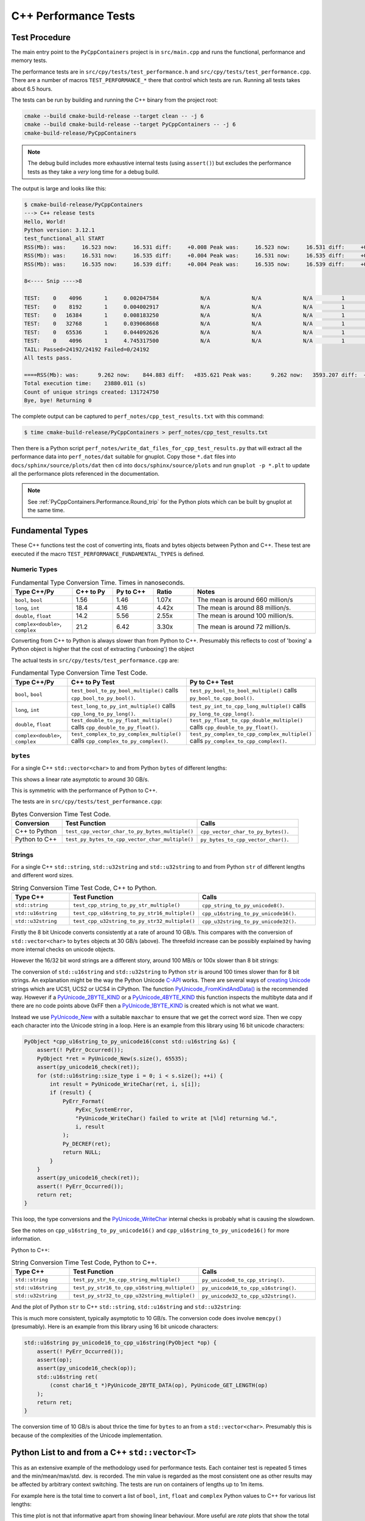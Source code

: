 .. moduleauthor:: Paul Ross <apaulross@gmail.com>
.. sectionauthor:: Paul Ross <apaulross@gmail.com>

.. C++ performance

.. _PyCppContainers.Performance.Cpp:

C++ Performance Tests
==============================

Test Procedure
--------------------------

The main entry point to the ``PyCppContainers`` project is in ``src/main.cpp`` and runs the functional, performance and
memory tests.

The performance tests are in ``src/cpy/tests/test_performance.h`` and ``src/cpy/tests/test_performance.cpp``.
There are a number of macros ``TEST_PERFORMANCE_*`` there that control which tests are run.
Running all tests takes about 6.5 hours.

The tests can be run by building and running the C++ binary from the project root:

.. code-block:: shell

    cmake --build cmake-build-release --target clean -- -j 6
    cmake --build cmake-build-release --target PyCppContainers -- -j 6
    cmake-build-release/PyCppContainers

.. note::

    The debug build includes more exhaustive internal tests (using ``assert()``) but excludes the performance tests as
    they take a *very* long time for a debug build.

The output is large and looks like this:

.. raw:: latex

    \begin{landscape}

.. code-block:: shell

    $ cmake-build-release/PyCppContainers
    ---> C++ release tests
    Hello, World!
    Python version: 3.12.1
    test_functional_all START
    RSS(Mb): was:     16.523 now:     16.531 diff:     +0.008 Peak was:     16.523 now:     16.531 diff:     +0.008 test_vector_to_py_tuple<bool>
    RSS(Mb): was:     16.531 now:     16.535 diff:     +0.004 Peak was:     16.531 now:     16.535 diff:     +0.004 test_vector_to_py_tuple<long>
    RSS(Mb): was:     16.535 now:     16.539 diff:     +0.004 Peak was:     16.535 now:     16.539 diff:     +0.004 test_vector_to_py_tuple<double>

    8<---- Snip ---->8

    TEST:    0    4096       1     0.002047584             N/A             N/A             N/A         1         488.4 test_py_tuple_str32_to_vector std::string[2048]>():[4096]
    TEST:    0    8192       1     0.004002917             N/A             N/A             N/A         1         249.8 test_py_tuple_str32_to_vector std::string[2048]>():[8192]
    TEST:    0   16384       1     0.008183250             N/A             N/A             N/A         1         122.2 test_py_tuple_str32_to_vector std::string[2048]>():[16384]
    TEST:    0   32768       1     0.039068668             N/A             N/A             N/A         1          25.6 test_py_tuple_str32_to_vector std::string[2048]>():[32768]
    TEST:    0   65536       1     0.044092626             N/A             N/A             N/A         1          22.7 test_py_tuple_str32_to_vector std::string[2048]>():[65536]
    TEST:    0    4096       1     4.745317500             N/A             N/A             N/A         1           0.2 test_unordered_set_bytes_to_py_set std::string[1048576]>():[4096]
    TAIL: Passed=24192/24192 Failed=0/24192
    All tests pass.

    ====RSS(Mb): was:      9.262 now:    844.883 diff:   +835.621 Peak was:      9.262 now:   3593.207 diff:  +3583.945 main.cpp
    Total execution time:    23880.011 (s)
    Count of unique strings created: 131724750
    Bye, bye! Returning 0

.. raw:: latex

    \end{landscape}

The complete output can be captured to ``perf_notes/cpp_test_results.txt`` with this command:

.. code-block:: shell

    $ time cmake-build-release/PyCppContainers > perf_notes/cpp_test_results.txt

Then there is a Python script ``perf_notes/write_dat_files_for_cpp_test_results.py`` that will extract all the
performance data into ``perf_notes/dat`` suitable for gnuplot.
Copy those ``*.dat`` files into ``docs/sphinx/source/plots/dat`` then ``cd`` into ``docs/sphinx/source/plots`` and run
``gnuplot -p *.plt`` to update all the performance plots referenced in the documentation.

.. note::

    See :ref:`PyCppContainers.Performance.Round_trip` for the Python plots which can be built by gnuplot at the
    same time.

Fundamental Types
------------------------------------

These C++ functions test the cost of converting ints, floats and bytes objects between Python and C++.
These test are executed if the macro ``TEST_PERFORMANCE_FUNDAMENTAL_TYPES`` is defined.

Numeric Types
^^^^^^^^^^^^^^^^^

..
    From perf_notes/cpp_test_results.txt
    HEAD: Fail   Scale  Repeat         Mean(s)     Std.Dev.(s)         Min.(s)         Max.(s)     Count      Rate(/s) Name
    TEST:    0 1000000      20     0.001561753     0.000001978     0.001560542     0.001567459        20       12806.1 test_bool_to_py_bool_multiple[1000000]
    TEST:    0 1000000      20     0.001468528     0.000027571     0.001455168     0.001562000        20       13619.1 test_py_bool_to_cpp_bool_multiple[1000000]
    TEST:    0 1000000      20     0.020391246     0.002205520     0.018449710     0.024430667        20         980.8 test_long_to_py_int_multiple[1000000]
    TEST:    0 1000000      20     0.004190838     0.000008678     0.004167083     0.004201125        20        4772.3 test_py_int_to_cpp_long_multiple[1000000]
    TEST:    0 1000000      20     0.015347088     0.000493604     0.014248792     0.015617834        20        1303.2 test_double_to_py_float_multiple[1000000]
    TEST:    0 1000000      20     0.005575696     0.000007624     0.005568000     0.005591876        20        3587.0 test_py_float_to_cpp_double_multiple[1000000]
    TEST:    0 1000000      20     0.022577623     0.000916127     0.021249167     0.025298459        20         885.8 test_complex_to_py_complex_multiple[1000000]
    TEST:    0 1000000      20     0.006424378     0.000006946     0.006420126     0.006452625        20        3113.1 test_py_complex_to_cpp_complex_multiple[1000000]

    Example: test_bool_to_py_bool_multiple() C++ to Python. Min is 0.001560542 for 1e6 conversions. So 1e9 * 0.00156 / 1e6 = 1.56
    Example: test_py_bool_to_cpp_bool_multiple() Python to C++. Min is 0.001455168 for 1e6 conversions. So 1e9 * 0.00146 / 1e6 = 1.46

.. list-table:: Fundamental Type Conversion Time. Times in nanoseconds.
   :widths: 30 20 20 20 60
   :header-rows: 1

   * - Type C++/Py
     - C++ to Py
     - Py to C++
     - Ratio
     - Notes
   * - ``bool``, ``bool``
     - 1.56
     - 1.46
     - 1.07x
     - The mean is around 660 million/s
   * - ``long``, ``int``
     - 18.4
     - 4.16
     - 4.42x
     - The mean is around 88 million/s.
   * - ``double``, ``float``
     - 14.2
     - 5.56
     - 2.55x
     - The mean is around 100 million/s.
   * - ``complex<double>``, ``complex``
     - 21.2
     - 6.42
     - 3.30x
     - The mean is around 72 million/s.

Converting from C++ to Python is always slower than from Python to C++.
Presumably this reflects to cost of 'boxing' a Python object is higher that the cost of extracting ('unboxing')
the object

The actual tests in ``src/cpy/tests/test_performance.cpp`` are:

.. list-table:: Fundamental Type Conversion Time Test Code.
   :widths: 20 40 40
   :header-rows: 1

   * - Type C++/Py
     - C++ to Py Test
     - Py to C++ Test
   * - ``bool``, ``bool``
     - ``test_bool_to_py_bool_multiple()`` calls ``cpp_bool_to_py_bool()``.
     - ``test_py_bool_to_bool_multiple()`` calls ``py_bool_to_cpp_bool()``.
   * - ``long``, ``int``
     - ``test_long_to_py_int_multiple()`` calls ``cpp_long_to_py_long()``.
     - ``test_py_int_to_cpp_long_multiple()`` calls ``py_long_to_cpp_long()``.
   * - ``double``, ``float``
     - ``test_double_to_py_float_multiple()`` calls ``cpp_double_to_py_float()``.
     - ``test_py_float_to_cpp_double_multiple()`` calls ``cpp_double_to_py_float()``.
   * - ``complex<double>``, ``complex``
     - ``test_complex_to_py_complex_multiple()`` calls ``cpp_complex_to_py_complex()``.
     - ``test_py_complex_to_cpp_complex_multiple()`` calls ``py_complex_to_cpp_complex()``.

``bytes``
^^^^^^^^^^^^^^^^^^^^^^^^^^^

For a single C++ ``std::vector<char>`` to and from Python ``bytes`` of different lengths:

..
    From perf_notes/cpp_test_results.txt
    HEAD: Fail   Scale  Repeat         Mean(s)     Std.Dev.(s)         Min.(s)         Max.(s)     Count      Rate(/s) Name
    TEST:    0 1000000      20     0.057439107     0.006509894     0.052396208     0.075423792        20         348.2 test_cpp_vector_char_to_py_bytes_multiple_2[1000000]
    TEST:    0 1000000      20     0.053159580     0.000777435     0.052021209     0.054217417        20         376.2 test_cpp_vector_char_to_py_bytes_multiple_16[1000000]
    TEST:    0 1000000      20     0.054709067     0.000891610     0.053596959     0.056247709        20         365.6 test_cpp_vector_char_to_py_bytes_multiple_128[1000000]
    TEST:    0 1000000      20     0.119114457     0.009596428     0.107581917     0.139490666        20         167.9 test_cpp_vector_char_to_py_bytes_multiple_1024[1000000]
    TEST:    0 1000000      20     0.300614207     0.017573230     0.271704084     0.328277376        20          66.5 test_cpp_vector_char_to_py_bytes_multiple_8192[1000000]
    TEST:    0 1000000      20     2.420889067     0.030892970     2.374831875     2.488255167        20           8.3 test_cpp_vector_char_to_py_bytes_multiple_65536[1000000]
    TEST:    0 1000000      20     0.056535515     0.003379383     0.051730335     0.062494459        20         353.8 test_py_bytes_to_cpp_vector_char_multiple_2[1000000]
    TEST:    0 1000000      20     0.054382388     0.002028227     0.052218167     0.059590500        20         367.8 test_py_bytes_to_cpp_vector_char_multiple_16[1000000]
    TEST:    0 1000000      20     0.072021513     0.002964195     0.068870083     0.078325250        20         277.7 test_py_bytes_to_cpp_vector_char_multiple_128[1000000]
    TEST:    0 1000000      20     0.091097832     0.005092673     0.083415293     0.101530751        20         219.5 test_py_bytes_to_cpp_vector_char_multiple_1024[1000000]
    TEST:    0 1000000      20     0.263217424     0.015400919     0.240177208     0.287619668        20          76.0 test_py_bytes_to_cpp_vector_char_multiple_8192[1000000]
    TEST:    0 1000000      20     2.124635850     0.017340990     2.084605542     2.158811208        20           9.4 test_py_bytes_to_cpp_vector_char_multiple_65536[1000000]

    Example: test_cpp_vector_char_to_py_bytes_multiple_2() C++ to Python. Min is 0.052396208 for 1e6 conversions. So 1e9 * 0.0524 / 1e6 = 52.4
    Example: test_py_bytes_to_cpp_vector_char_multiple_2() Python to C++. Min is 0.051730335 for 1e6 conversions. So 1e9 * 0.0517 / 1e6 = 51.7

..
    gnuplot file docs/sphinx/source/plots/fundamental_bytes.plt

.. image:: ../plots/images/fundamental_cpp_vector_char_to_py_bytes.png
    :height: 400px
    :align: center

This shows a linear rate asymptotic to around 30 GB/s.

.. image:: ../plots/images/fundamental_py_bytes_to_cpp_vector_char_multiple.png
    :height: 400px
    :align: center

This is symmetric with the performance of Python to C++.

The tests are in ``src/cpy/tests/test_performance.cpp``:

.. list-table:: Bytes Conversion Time Test Code.
   :widths: 15 40 30
   :header-rows: 1

   * - Conversion
     - Test Function
     - Calls
   * - C++ to Python
     - ``test_cpp_vector_char_to_py_bytes_multiple()``
     - ``cpp_vector_char_to_py_bytes()``.
   * - Python to C++
     - ``test_py_bytes_to_cpp_vector_char_multiple()``
     - ``py_bytes_to_cpp_vector_char()``.

.. _PyCppContainers.Performance.Cpp.Fundamental.Strings:

Strings
^^^^^^^^^^^^^^^^^^^^^^

..
    From perf_notes/cpp_test_results.txt
    HEAD: Fail   Scale  Repeat         Mean(s)     Std.Dev.(s)         Min.(s)         Max.(s)     Count      Rate(/s) Name
    TEST:    0 1000000      20     0.058759109     0.003645734     0.053923376     0.066701584        20         340.4 test_cpp_string_to_py_str_multiple_2[1000000]
    TEST:    0 1000000      20     0.060736565     0.001276392     0.058984251     0.063327876        20         329.3 test_cpp_string_to_py_str_multiple_16[1000000]
    TEST:    0 1000000      20     0.064648476     0.001873584     0.061841501     0.069060916        20         309.4 test_cpp_string_to_py_str_multiple_128[1000000]
    TEST:    0 1000000      20     0.197420682     0.011602980     0.185850333     0.219071125        20         101.3 test_cpp_string_to_py_str_multiple_1024[1000000]
    TEST:    0 1000000      20     0.720809661     0.017942847     0.686475625     0.746969209        20          27.7 test_cpp_string_to_py_str_multiple_8192[1000000]
    TEST:    0 1000000      20     5.359504186     0.024684586     5.327452417     5.432398459        20           3.7 test_cpp_string_to_py_str_multiple_65536[1000000]
    TEST:    0 1000000      20     0.006176815     0.000003319     0.006173209     0.006182918        20        3237.9 test_py_str_to_cpp_string_multiple_2[1000000]
    TEST:    0 1000000      20     0.007333573     0.000004223     0.007330334     0.007346251        20        2727.2 test_py_str_to_cpp_string_multiple_16[1000000]
    TEST:    0 1000000      20     0.077593984     0.005359461     0.070420583     0.085804625        20         257.8 test_py_str_to_cpp_string_multiple_128[1000000]
    TEST:    0 1000000      20     0.089523303     0.005118394     0.083854375     0.100696042        20         223.4 test_py_str_to_cpp_string_multiple_1024[1000000]
    TEST:    0 1000000      20     0.266933671     0.015144741     0.243118751     0.292431167        20          74.9 test_py_str_to_cpp_string_multiple_8192[1000000]
    TEST:    0 1000000      20     2.123572144     0.033200797     2.094082043     2.250884334        20           9.4 test_py_str_to_cpp_string_multiple_65536[1000000]
    TEST:    0 1000000      20     0.042588886     0.001377939     0.040422959     0.043991375        20         469.6 test_cpp_u16string_to_py_str16_multiple_2[1000000]
    TEST:    0 1000000      20     0.147994407     0.009139400     0.138898917     0.164160334        20         135.1 test_cpp_u16string_to_py_str16_multiple_16[1000000]
    TEST:    0 1000000      20     0.873698398     0.009309133     0.854021875     0.887453251        20          22.9 test_cpp_u16string_to_py_str16_multiple_128[1000000]
    TEST:    0 1000000      20     6.716434430     0.026116913     6.675454917     6.768655084        20           3.0 test_cpp_u16string_to_py_str16_multiple_1024[1000000]
    TEST:    0 1000000      20    63.329128475     7.383649449    53.119942417    82.049977584        20           0.3 test_cpp_u16string_to_py_str16_multiple_8192[1000000]
    TEST:    0 1000000      20   434.770099001    15.165859601   423.448348083   486.720068750        20           0.0 test_cpp_u16string_to_py_str16_multiple_65536[1000000]
    TEST:    0 1000000      20     0.008109303     0.000006100     0.008102167     0.008129042        20        2466.3 test_py_str16_to_cpp_u16string_multiple_2[1000000]
    TEST:    0 1000000      20     0.078421778     0.005190042     0.071888541     0.088546043        20         255.0 test_py_str16_to_cpp_u16string_multiple_16[1000000]
    TEST:    0 1000000      20     0.135103696     0.009849180     0.123247876     0.161659084        20         148.0 test_py_str16_to_cpp_u16string_multiple_128[1000000]
    TEST:    0 1000000      20     0.115050209     0.007282402     0.105869334     0.128821043        20         173.8 test_py_str16_to_cpp_u16string_multiple_1024[1000000]
    TEST:    0 1000000      20     0.458368734     0.017611174     0.432019208     0.486256001        20          43.6 test_py_str16_to_cpp_u16string_multiple_8192[1000000]
    TEST:    0 1000000      20     5.448628694     0.024358348     5.403639833     5.521592875        20           3.7 test_py_str16_to_cpp_u16string_multiple_65536[1000000]
    TEST:    0 1000000      20     0.044683823     0.002890114     0.040840209     0.048879126        20         447.6 test_cpp_u32string_to_py_str32_multiple_2[1000000]
    TEST:    0 1000000      20     0.249225642     0.011375113     0.233679833     0.271066042        20          80.2 test_cpp_u32string_to_py_str32_multiple_32[1000000]
    TEST:    0 1000000      20     1.023829955     0.009710184     1.005457626     1.044050126        20          19.5 test_cpp_u32string_to_py_str32_multiple_128[1000000]
    TEST:    0 1000000      20     6.735237898     0.031750375     6.680839667     6.832778668        20           3.0 test_cpp_u32string_to_py_str32_multiple_1024[1000000]
    TEST:    0 1000000      20    53.187598769     0.114578230    53.028910543    53.416468667        20           0.4 test_cpp_u32string_to_py_str32_multiple_8192[1000000]
    TEST:    0 1000000      20   429.282977688     1.372580931   427.808455626   434.008575291        20           0.0 test_cpp_u32string_to_py_str32_multiple_65536[1000000]
    TEST:    0 1000000      20     0.007344234     0.000049091     0.007326501     0.007543208        20        2723.2 test_py_str32_to_cpp_u32string_multiple_2[1000000]
    TEST:    0 1000000      20     0.077141528     0.006414912     0.071097542     0.095550751        20         259.3 test_py_str32_to_cpp_u32string_multiple_32[1000000]
    TEST:    0 1000000      20     0.144473686     0.012002486     0.127959959     0.168075458        20         138.4 test_py_str32_to_cpp_u32string_multiple_128[1000000]
    TEST:    0 1000000      20     0.165254003     0.011043742     0.152708750     0.185491626        20         121.0 test_py_str32_to_cpp_u32string_multiple_1024[1000000]
    TEST:    0 1000000      20     0.853880155     0.014881503     0.822144209     0.878523792        20          23.4 test_py_str32_to_cpp_u32string_multiple_8192[1000000]
    TEST:    0 1000000      20    10.891868471     0.187687075    10.764805500    11.638142875        20           1.8 test_py_str32_to_cpp_u32string_multiple_65536[1000000]

    See also:
    C++ to Python: fundamental_string_8_16_32.plt
    Python to C++: fundamental_py_to_cpp_string_8_16_32.plt

For a single C++ ``std::string``, ``std::u32string`` and ``std::u32string`` to and from Python ``str`` of different
lengths and different word sizes.

.. list-table:: String Conversion Time Test Code, C++ to Python.
   :widths: 20 40 40
   :header-rows: 1

   * - Type C++
     - Test Function
     - Calls
   * - ``std::string``
     - ``test_cpp_string_to_py_str_multiple()``
     - ``cpp_string_to_py_unicode8()``.
   * - ``std::u16string``
     - ``test_cpp_u16string_to_py_str16_multiple()``
     - ``cpp_u16string_to_py_unicode16()``.
   * - ``std::u32string``
     - ``test_cpp_u32string_to_py_str32_multiple()``
     - ``cpp_u32string_to_py_unicode32()``.


..
    Not used as this is better demonstrated with the three individual graphs.

    .. image:: ../plots/images/fundamental_string_cpp_to_py_8_16_32.png
        :height: 400px
        :align: center

.. image:: ../plots/images/fundamental_string_cpp_to_py_8.png
    :height: 400px
    :align: center

Firstly the 8 bit Unicode converts consistently at a rate of around 10 GB/s.
This compares with the conversion of ``std::vector<char>`` to ``bytes`` objects at 30 GB/s (above).
The threefold increase can be possibly explained by having more internal checks on unicode objects.

However the 16/32 bit word strings are a different story, around 100 MB/s or 100x slower than 8 bit strings:

.. image:: ../plots/images/fundamental_string_cpp_to_py_16.png
    :height: 400px
    :align: center

.. image:: ../plots/images/fundamental_string_cpp_to_py_32.png
    :height: 400px
    :align: center

The conversion of ``std::u16string`` and ``std::u32string`` to Python ``str`` is around 100 times slower than
for 8 bit strings.
An explanation might be the way the Python Unicode `C-API <https://docs.python.org/3/c-api/index.html>`_ works.
There are several ways of
`creating <https://docs.python.org/3/c-api/unicode.html#creating-and-accessing-unicode-strings>`_
`Unicode <https://docs.python.org/3/c-api/unicode.html>`_ strings which are UCS1, UCS2 or UCS4 in CPython.
The function `PyUnicode_FromKindAndData() <https://docs.python.org/3/c-api/unicode.html#c.PyUnicode_FromKindAndData>`_ is
the recommended way.
However if a `PyUnicode_2BYTE_KIND <https://docs.python.org/3/c-api/unicode.html#c.PyUnicode_2BYTE_KIND>`_
or  a `PyUnicode_4BYTE_KIND <https://docs.python.org/3/c-api/unicode.html#c.PyUnicode_4BYTE_KIND>`_
this function inspects the multibyte data and if there are no code points above 0xFF then a
`PyUnicode_1BYTE_KIND <https://docs.python.org/3/c-api/unicode.html#c.PyUnicode_1BYTE_KIND>`_ is created which is not
what we want.

Instead we use `PyUnicode_New <https://docs.python.org/3/c-api/unicode.html#c.PyUnicode_New>`_ with a suitable
``maxchar`` to ensure that we get the correct word size.
Then we copy each character into the Unicode string in a loop.
Here is an example from this library using 16 bit unicode characters:

.. code-block:: cpp

    PyObject *cpp_u16string_to_py_unicode16(const std::u16string &s) {
        assert(! PyErr_Occurred());
        PyObject *ret = PyUnicode_New(s.size(), 65535);
        assert(py_unicode16_check(ret));
        for (std::u16string::size_type i = 0; i < s.size(); ++i) {
            int result = PyUnicode_WriteChar(ret, i, s[i]);
            if (result) {
                PyErr_Format(
                    PyExc_SystemError,
                    "PyUnicode_WriteChar() failed to write at [%ld] returning %d.",
                    i, result
                );
                Py_DECREF(ret);
                return NULL;
            }
        }
        assert(py_unicode16_check(ret));
        assert(! PyErr_Occurred());
        return ret;
    }

This loop, the type conversions and the
`PyUnicode_WriteChar <https://docs.python.org/3/c-api/unicode.html#c.PyUnicode_WriteChar>`_ internal checks is probably
what is causing the slowdown.

See the notes on ``cpp_u16string_to_py_unicode16()`` and ``cpp_u16string_to_py_unicode16()`` for more information.

.. todo::

    Find a faster version of converting ``std::u16string`` and ``std::u32string`` to Python ``str`` in version 0.5.0
    of this library.
    Possibly use some form of ``memcpy()``?

Python to C++:

.. list-table:: String Conversion Time Test Code, Python to C++.
   :widths: 20 40 40
   :header-rows: 1

   * - Type C++
     - Test Function
     - Calls
   * - ``std::string``
     - ``test_py_str_to_cpp_string_multiple()``
     - ``py_unicode8_to_cpp_string()``.
   * - ``std::u16string``
     - ``test_py_str16_to_cpp_u16string_multiple()``
     - ``py_unicode16_to_cpp_u16string()``.
   * - ``std::u32string``
     - ``test_py_str32_to_cpp_u32string_multiple()``
     - ``py_unicode32_to_cpp_u32string()``.

And the plot of Python ``str`` to C++ ``std::string``, ``std::u16string`` and ``std::u32string``:

.. image:: ../plots/images/fundamental_py_to_cpp_string_8_16_32.png
    :height: 400px
    :align: center

..
    Not used as they are pretty much the same and covered by the above graph.

    .. image:: ../plots/images/fundamental_py_to_cpp_string_8.png
        :height: 400px
        :align: center

    .. image:: ../plots/images/fundamental_py_to_cpp_string_16.png
        :height: 400px
        :align: center

    .. image:: ../plots/images/fundamental_py_to_cpp_string_32.png
        :height: 400px
        :align: center

This is much more consistent, typically asymptotic to 10 GB/s.
The conversion code does involve ``memcpy()`` (presumably).
Here is an example from this library using 16 bit unicode characters:

.. code-block:: cpp

    std::u16string py_unicode16_to_cpp_u16string(PyObject *op) {
        assert(! PyErr_Occurred());
        assert(op);
        assert(py_unicode16_check(op));
        std::u16string ret(
            (const char16_t *)PyUnicode_2BYTE_DATA(op), PyUnicode_GET_LENGTH(op)
        );
        return ret;
    }

The conversion time of 10 GB/s is about thrice the time for ``bytes`` to an from a ``std::vector<char>``.
Presumably this is because of the complexities of the Unicode implementation.

Python List to and from a C++ ``std::vector<T>``
----------------------------------------------------------

This as an extensive example of the methodology used for performance tests.
Each container test is repeated 5 times and the min/mean/max/std. dev. is recorded.
The min value is regarded as the most consistent one as other results may be affected by arbitrary context switching.
The tests are run on containers of lengths up to 1m items.

For example here is the total time to convert a list of ``bool``, ``int``, ``float`` and ``complex`` Python values to
C++ for various list lengths:

.. image:: ../plots/images/cpp_py_list_bool_int_float_vector_bool_long_double_time.png
    :height: 400px
    :align: center

This time plot is not that informative apart from showing linear behaviour.
More useful are *rate* plots that show the total time for the test divided by the container length.
These rate plots have the following design features:

* For consistency a rate scale of µs/item is used.
* The extreme whiskers show the minimum and maximum test values.
* The box shows the mean time ±the standard deviation, this is asymmetric as it is plotted on a log scale.
* The box will often extend beyond a minimum value where the minimum is close to the mean and the maximum large.
* The line shows the minimum time per object in µs.


Here is the same data plotted as a *rate of conversion* of a list of ``bool``, ``int``, ``float`` and ``complex``
Python values to C++ for various list lengths:

.. image:: ../plots/images/cpp_py_list_bool_int_float_vector_bool_long_double_rate.png
    :height: 400px
    :align: center

These rate plots are used for the rest of this section.

Lists of ``bool``, ``int``, ``float`` and ``complex``
^^^^^^^^^^^^^^^^^^^^^^^^^^^^^^^^^^^^^^^^^^^^^^^^^^^^^^^^^^^

The rate plot is shown above, it shows that:

* ``int``, ``float`` and ``complex`` take 0.01 µs per object to convert from C++ to Python.
* ``bool`` objects take around 0.007 µs per object.

And the reverse converting a list of ``bool``, ``int``, ``float`` and ``complex`` from C++ to Python:

.. image:: ../plots/images/cpp_vector_bool_long_double_py_list_bool_int_float_rate.png
    :height: 400px
    :align: center

This is broadly symmetric with the Python to C++ performance except that ``bool`` values are twice as quick (typically
0.003 µs per  object) compared with Python to C++.

Lists of ``bytes``
^^^^^^^^^^^^^^^^^^^^^^^^^^^^^^^^^^^^^^^^^^^^^^^^^^^^^^^^^^^

Another area of interest is the conversion of a list of ``bytes`` or ``str`` between Python and C++.
In these tests a list of of ``bytes`` or ``str`` objects of lengths 2, 16, 128 and 1024 are used to  convert from Python to C++.

.. image:: ../plots/images/cpp_py_list_bytes_vector_vector_char_rate.png
    :height: 400px
    :align: center

This graph shows a characteristic rise in rate for larger list lengths of larger objects.
This is most likely because of memory contention issues with the larger, up to 1GB, containers.
This characteristic is observed on most of the following plots, particularly with containers of ``bytes`` and ``str``.

In summary:

=============== ======================= =========================== ===================
Object          ~Time per object (µs)   Rate Mb/s                   Notes
=============== ======================= =========================== ===================
bytes[2]        0.06                    30
bytes[16]       0.06                    270
bytes[128]      0.06                    2,000
bytes[1024]     0.15 to 0.4             2,500 to 6,800
=============== ======================= =========================== ===================


This is the inverse, converting a C++ ``std::vector<std::vector<char>>`` to a Python list of ``bytes``:

.. image:: ../plots/images/cpp_vector_vector_char_py_list_bytes_rate.png
    :height: 400px
    :align: center

=============== ======================= =========================== ===================
Object          ~Time per object (µs)   Rate Mb/s                   Notes
=============== ======================= =========================== ===================
bytes[2]        0.015 to 0.03           67 to 133
bytes[16]       0.015 to 0.04           400 to 133
bytes[128]      0.02 to 0.09            1,400 to 6,400
bytes[1024]     0.1 to 0.6              1,600 to 10,000
=============== ======================= =========================== ===================

This shows that converting C++ to Python is about twice as fast as the other way around.
This is in line with the performance of conversion of fundamental types described above.

Lists of ``str`` [8 bit]
^^^^^^^^^^^^^^^^^^^^^^^^^^^^^^^^^^^^^^^^^^^^^^^^^^^^^^^^^^^

Similarly for converting a a Python list of ``str`` to and from a C++ ``std::vector<std::string>``.
First Python -> C++:

.. image:: ../plots/images/cpp_py_list_str_vector_string_rate.png
    :height: 400px
    :align: center

Notably with small strings (2 and 16 long) are about eight times faster that for bytes.
For larger strings this perfformance is very similar to Python ``bytes`` to a C++ ``std::vector<std::vector<char>>``:

=============== ======================= =========================== ===================
Object          ~Time per object (µs)   Rate Mb/s                   Notes
=============== ======================= =========================== ===================
str[2]          0.01                    200
str[16]         0.01                    1600
str[128]        0.08                    1,600
str[1024]       0.1 to 0.8              1,300 to 10,000
=============== ======================= =========================== ===================

And C++ -> Python:

.. image:: ../plots/images/cpp_vector_string_py_list_str_rate.png
    :height: 400px
    :align: center

=============== ======================= =========================== ===================
Object          ~Time per object (µs)   Rate Mb/s                   Notes
=============== ======================= =========================== ===================
str[2]          0.03                    70
str[16]         0.03                    500
str[128]        0.03 to 0.1             1,300 to 4,000
str[1024]       0.15 to 0.8             1,300 to 6,800
=============== ======================= =========================== ===================

Slightly slower than the twice the time for converting ``bytes`` especially for small strings
this is abut twice the time for converting ``bytes`` but otherwise very similar to Python ``bytes``
to a C++ ``std::vector<std::vector<char>>``

Lists of ``str`` [16 bit]
^^^^^^^^^^^^^^^^^^^^^^^^^^^^^^^^^^^^^^^^^^^^^^^^^^^^^^^^^^^


..
    cpp_py_list_str16_vector_u16string.plt
    images/cpp_py_list_str16_vector_u16string_rate.png
    images/cpp_py_list_str16_vector_u16string_rate.svg
    images/cpp_py_list_str16_vector_u16string_time.png
    images/cpp_py_list_str16_vector_u16string_time.svg
    images/cpp_vector_u16string_py_list_str16_rate.png
    images/cpp_vector_u16string_py_list_str16_rate.svg
    images/cpp_vector_u16string_py_list_str16_time.png
    images/cpp_vector_u16string_py_list_str16_time.svg

C++ to Python:

.. image:: ../plots/images/cpp_vector_u16string_py_list_str16_rate.png
    :height: 400px
    :align: center

=============== ======================= =========================== ===================
Object          ~Time per object (µs)   Rate Mb/s                   Notes
=============== ======================= =========================== ===================
str[2]          0.03                    70
str[16]         0.1                     160
str[128]        0.9                     140
str[1024]       7                       145
=============== ======================= =========================== ===================

This is about 100x slower than that for 8 bit strings which is aligned with the performance of
:ref:`PyCppContainers.Performance.Cpp.Fundamental.Strings`.

Python to C++:

.. image:: ../plots/images/cpp_py_list_str16_vector_u16string_rate.png
    :height: 400px
    :align: center

=============== ======================= =========================== ===================
Object          ~Time per object (µs)   Rate Mb/s                   Notes
=============== ======================= =========================== ===================
str[2]          0.03                    70
str[16]         0.1                     160
str[128]        0.9                     140
str[1024]       7                       145
=============== ======================= =========================== ===================

This is symmetric performance with the C++ to Python conversion code.

Lists of ``str`` [32 bit]
^^^^^^^^^^^^^^^^^^^^^^^^^^^^^^^^^^^^^^^^^^^^^^^^^^^^^^^^^^^

The performance is very close to that of 16 bit strings:

..
    cpp_py_list_str32_vector_u32string.plt
    images/cpp_py_list_str32_vector_u32string_rate.png
    images/cpp_py_list_str32_vector_u32string_rate.svg
    images/cpp_py_list_str32_vector_u32string_time.png
    images/cpp_py_list_str32_vector_u32string_time.svg
    images/cpp_vector_u32string_py_list_str32_rate.png
    images/cpp_vector_u32string_py_list_str32_rate.svg
    images/cpp_vector_u32string_py_list_str32_time.png
    images/cpp_vector_u32string_py_list_str32_time.svg

C++ to Python:

.. image:: ../plots/images/cpp_vector_u32string_py_list_str32_rate.png
    :height: 400px
    :align: center

Python to C++:

.. image:: ../plots/images/cpp_py_list_str32_vector_u32string_rate.png
    :height: 400px
    :align: center

Python Tuple to and from a C++ ``std::vector<T>``
----------------------------------------------------------

This is near identical to the performance of a list for:

* The conversion of  ``bool``, ``int``, ``float`` and ``complex`` for Python to C++ and C++ to Python.
* The conversion of  ``bytes`` for Python to C++ and C++ to Python.
* The conversion of  ``str`` for Python to C++ and C++ to Python.


Python Set to and from a C++ ``std::unordered_set<T>``
----------------------------------------------------------

Set of ``int``, ``float`` and ``complex``
^^^^^^^^^^^^^^^^^^^^^^^^^^^^^^^^^^^^^^^^^^^^^^^^^^^^^^^^^^^

Here is the rate graph for converting a Python ``set`` to C++ ``std::unordered_set<T>`` for Python
``int``, ``float`` and ``complex`` objects:

.. image:: ../plots/images/cpp_py_set_int_float_unordered_set_long_double_rate.png
    :height: 400px
    :align: center

=============== =================================== =================================== =========== ===================
Object          set (µs)                            list (µs)                           Ratio       Notes
=============== =================================== =================================== =========== ===================
int             0.03                                0.01                                3x
double          0.05                                0.01                                5x
complex         0.05                                0.01                                5x
=============== =================================== =================================== =========== ===================

The cost of insertion is O(N) for both list and set but due to the hashing heeded for the set it is about 3x to 5x
slower.

And the reverse, converting a C++ ``std::unordered_set<T>`` to a Python ``set`` to for Python
``int``, ``float`` and ``complex`` objects:

.. image:: ../plots/images/cpp_unordered_set_long_double_py_set_int_float_rate.png
    :height: 400px
    :align: center

The conversion and insertion of C++ to Python is significantly faster that from Python to C++.
Here is the time per object compared with a list:

=============== =================================== =================================== =========== ===================
Object          set (µs)                            list (µs)                           Ratio       Notes
=============== =================================== =================================== =========== ===================
int             0.02                                0.01                                2x
double          0.06                                0.01                                6x
complex         0.04                                0.01                                4x
=============== =================================== =================================== =========== ===================

Set of ``bytes``
^^^^^^^^^^^^^^^^^^^^^^^^^^^^^^^^^^^^^^^^^^^^^^^^^^^^^^^^^^^

Here is the rate graph for converting a Python ``set`` of ``bytes`` to C++ ``std::unordered_set<std::vector<char>>``:

.. image:: ../plots/images/cpp_py_set_bytes_unordered_set_vector_char_rate.png
    :height: 400px
    :align: center

=============== ======================= =========================== ===================
Object          ~Time per object (µs)   Rate Mb/s                   Notes
=============== ======================= =========================== ===================
bytes[16]       0.2                     80
bytes[128]      0.3                     400
bytes[1024]     1.0                     1,000
=============== ======================= =========================== ===================

Here is the time per object compared with a list:

=============== =================================== =================================== =========== ===================
Object          set (µs)                            list (µs)                           Ratio       Notes
=============== =================================== =================================== =========== ===================
bytes[16]       0.2                                 0.06                                3x
bytes[128]      0.3                                 0.06                                5x
bytes[1024]     1.0                                 0.15 to 0.4                         x2.5 to 6x
=============== =================================== =================================== =========== ===================

And the reverse, converting a C++ ``std::unordered_set<std::vector<char>>`` to a Python ``set`` of ``bytes``:

.. image:: ../plots/images/cpp_unordered_set_vector_char_to_py_set_multiple_std_vector_char_rate.png
    :height: 400px
    :align: center


=============== ======================= =========================== ===================
Object          ~Time per object (µs)   Rate Mb/s                   Notes
=============== ======================= =========================== ===================
bytes[16]       0.05                    320
bytes[128]      0.1                     1,280
bytes[1024]     0.8                     1,300
=============== ======================= =========================== ===================

Here is the time per object compared with a list:

=============== =================================== =================================== =========== ===================
Object          set (µs)                            list (µs)                           Ratio       Notes
=============== =================================== =================================== =========== ===================
bytes[16]       0.05                                0.015 to 0.04                       1x to 3x
bytes[128]      0.1                                 0.02 to 0.09                        1x to 5x
bytes[1024]     0.8                                 0.1 to 0.6                          1.25x to x8
=============== =================================== =================================== =========== ===================

Set of ``str`` (8 bit)
^^^^^^^^^^^^^^^^^^^^^^^^^^^^^^^^^^^^^^^^^^^^^^^^^^^^^^^^^^^

Here is the rate graph for converting a Python ``set`` of ``str`` to C++ ``std::unordered_set<std::string>``:

.. image:: ../plots/images/cpp_py_set_str_unordered_set_string_rate.png
    :height: 400px
    :align: center

=============== ======================= =========================== ===================
Object          ~Time per object (µs)   Rate Mb/s                   Notes
=============== ======================= =========================== ===================
string[16]      0.1                     160
string[128]     0.2                     640
string[1024]    0.7 to 1.0              1,000 to 1,500
=============== ======================= =========================== ===================

Here is the time per object compared with a list:

=============== =================================== =================================== =========== ===================
Object          set (µs)                            list (µs)                           Ratio       Notes
=============== =================================== =================================== =========== ===================
string[16]      0.1                                 0.01                                10x
string[128]     0.2                                 0.08                                2.5x
string[1024]    0.7 to 1.0                          0.1 to 0.8                          ~8x
=============== =================================== =================================== =========== ===================

And the reverse, converting a C++ ``std::unordered_set<std::string>`` to a Python ``set`` of ``str``:

.. image:: ../plots/images/cpp_unordered_set_string_to_py_set_multiple_std_string_rate.png
    :height: 400px
    :align: center


=============== ======================= =========================== ===================
Object          ~Time per object (µs)   Rate Mb/s                   Notes
=============== ======================= =========================== ===================
string[16]      0.08                    200
string[128]     0.1                     1,300
string[1024     0.8                     1,300
=============== ======================= =========================== ===================

Here is the time per object compared with a list:

=============== =================================== =================================== =========== ===================
Object          set (µs)                            list (µs)                           Ratio       Notes
=============== =================================== =================================== =========== ===================
string[16]      0.08                                0.03                                3x
string[128]     0.1                                 0.03 to 0.1                         1x to 3x
string[1024]    0.8                                 0.15 to 0.8                         1x to 5x
=============== =================================== =================================== =========== ===================

Set of ``str`` (16 bit)
^^^^^^^^^^^^^^^^^^^^^^^^^^^^^^^^^^^^^^^^^^^^^^^^^^^^^^^^^^^

Here is the rate graph for converting a Python ``set`` of ``str`` to C++ ``std::unordered_set<std::u16string>``:

Python to C++:

.. image:: ../plots/images/cpp_py_set_str16_unordered_set_u16string_rate.png
    :height: 400px
    :align: center

This is pretty much comparable with the 8 bit string conversion from Python to C++.

And the reverse, from C++ to Python:

.. image:: ../plots/images/cpp_unordered_set_u16string_to_py_set_multiple_std_string_rate.png
    :height: 400px
    :align: center

Because of the issues identified in :ref:`PyCppContainers.Performance.Cpp.Fundamental.Strings` string16 conversion of
``std::u16string`` and ``std::u32string`` to Python ``str`` is around 100 times slower than
for 8 bit strings.

Here is the comparison with 8 bit strings:

=============== =================================== =================================== =========== ===================
Object          8 bit (µs)                          16 bit (µs)                         Ratio       Notes
=============== =================================== =================================== =========== ===================
string[16]      0.08                                0.15                                2x
string[128]     0.1                                 1                                   10x
string[1024]    0.8                                 8                                   10x
=============== =================================== =================================== =========== ===================

Set of ``str`` (32 bit)
^^^^^^^^^^^^^^^^^^^^^^^^^^^^^^^^^^^^^^^^^^^^^^^^^^^^^^^^^^^

Here is the rate graph for converting a Python ``set`` of ``str`` to C++ ``std::unordered_set<std::u32string>``:

Python to C++:

.. image:: ../plots/images/cpp_py_set_str32_unordered_set_u32string_rate.png
    :height: 400px
    :align: center

This is pretty much comparable with the 8 and 16 bit string conversion from Python to C++.

And the reverse, from C++ to Python:

C++ to Python:

.. image:: ../plots/images/cpp_unordered_set_u32string_to_py_set_multiple_std_string_rate.png
    :height: 400px
    :align: center

This is essentially the same as for 16 bit strings.

Python Dict to and from a C++ ``std::unordered_map<K, V>``
-------------------------------------------------------------

Since dictionaries operate in much the same way as sets the performance is rather similar.
For brevity the full results of dictionaries are not reproduced here, instead here is a summary of the performance of a
dictionary compared to a set.

=============================== =================================== =================================== ===========
Object                          Python to C++                       C++ to Python                       Notes
=============================== =================================== =================================== ===========
``int``, ``float``, ``complex`` Same as a set                       Twice that of a set
``bytes``                       Slightly slower than a set          Twice that of a set
``str``                         Same as a set                       Twice that of a set
=============================== =================================== =================================== ===========

Summary
------------------

Converting Individual Objects
^^^^^^^^^^^^^^^^^^^^^^^^^^^^^^^^^^^

* ``bool``, ``int``, ``float``, ``complex`` from C++ to Python is around two to three times faster than from Python to C++.
* Converting ``bytes`` from C++ to Python is the same as from Python to C++. This is memory bound at around 50 Gb/s.
* With ``str`` then Python to C++ is about twice as fast as C++ to Python. With the former performance is twice as fast
  as ``bytes``, for the latter it is broadly similar to ``bytes`` conversion.
* Converting C++ to Python strings with word sizes of 16 and 32 bits is typically 10x to 100x than for 8 bits because of
  the Python C-API. Conversion from Python to C++ is pretty much identical for all string word sizes of 8/16/32 bits.

Converting Containers of Objects
^^^^^^^^^^^^^^^^^^^^^^^^^^^^^^^^^^^

* The performance of Python ``lists`` and ``tuple`` is the same.
* For Python ``list`` containers converting C++ to Python may be 2x faster in some cases compared to Python to C++.
* For Python ``list`` containing ``bytes`` and ``str`` objects are converted at a rate of 2 to 5 Gib/s, with some latency.
* Python ``set`` <-> C++ ``std::unordered_set`` and Python ``dict`` <-> C++ ``std::unordered_map`` conversion is
  typically x3 to x10 times slower than for lists and tuples.
